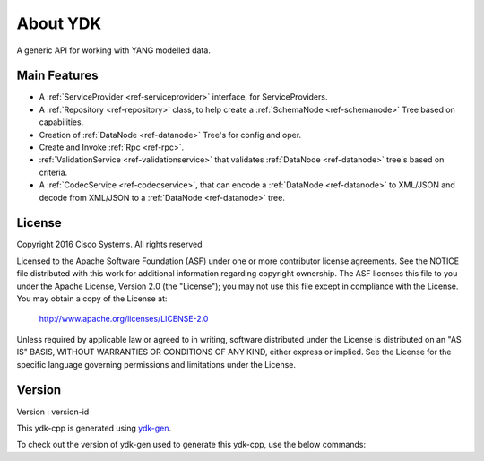About YDK
=========

A generic API for working with YANG modelled data.

Main Features
-------------
.. cpp:namespace:: core::ydk

- A :ref:`ServiceProvider <ref-serviceprovider>` interface, for ServiceProviders.
- A :ref:`Repository <ref-repository>` class, to help create a :ref:`SchemaNode <ref-schemanode>` Tree based on capabilities.
- Creation of :ref:`DataNode <ref-datanode>` Tree's for config and oper.
- Create and Invoke :ref:`Rpc <ref-rpc>`.
- :ref:`ValidationService <ref-validationservice>` that validates :ref:`DataNode <ref-datanode>` tree's based on criteria.
- A :ref:`CodecService <ref-codecservice>`, that can encode a :ref:`DataNode <ref-datanode>` to XML/JSON and decode from XML/JSON to a :ref:`DataNode <ref-datanode>` tree.

License
-------
Copyright 2016 Cisco Systems. All rights reserved

Licensed to the Apache Software Foundation (ASF) under one or more contributor license agreements.  See the NOTICE file distributed with this work for additional information regarding copyright ownership.  The ASF licenses this file to you under the Apache License, Version 2.0 (the "License"); you may not use this file except in compliance with the License.  You may obtain a copy of the License at:

    `http://www.apache.org/licenses/LICENSE-2.0 <http://www.apache.org/licenses/LICENSE-2.0>`_

Unless required by applicable law or agreed to in writing, software distributed under the License is distributed on an "AS IS" BASIS, WITHOUT WARRANTIES OR CONDITIONS OF ANY KIND, either express or implied.  See the License for the specific language governing permissions and limitations under the License.

Version
-------
Version : version-id

This ydk-cpp is generated using `ydk-gen <https://github.com/CiscoDevNet/ydk-gen>`_.

To check out the version of ydk-gen used to generate this ydk-cpp, use the below commands:

.. code-block:: bash
    :linenos:

    $ git clone repo-url
    $ git checkout commit-id
